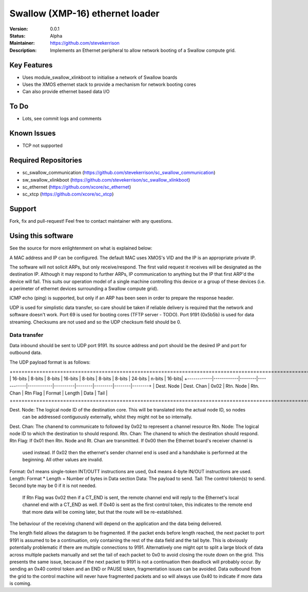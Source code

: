 Swallow (XMP-16) ethernet loader
.......

:Version:  0.0.1

:Status:  Alpha

:Maintainer:  https://github.com/stevekerrison

:Description:  Implements an Ethernet peripheral to allow network booting of a Swallow compute grid.


Key Features
============

* Uses module_swallow_xlinkboot to initialise a network of Swallow boards
* Uses the XMOS ethernet stack to provide a mechanism for network booting cores
* Can also provide ethernet based data I/O

To Do
=====

* Lots, see commit logs and comments

Known Issues
============

* TCP not supported

Required Repositories
================

* sc_swallow_communication (https://github.com/stevekerrison/sc_swallow_communication)
* sw_swallow_xlinkboot (https://github.com/stevekerrison/sc_swallow_xlinkboot)
* sc_ethernet (https://github.com/xcore/sc_ethernet)
* sc_xtcp (https://github.com/xcore/sc_xtcp)

Support
=======

Fork, fix and pull-request! Feel free to contact maintainer with any questions.

Using this software
===================

See the source for more enlightenment on what is explained below:

A MAC address and IP can be configured. The default MAC uses XMOS's VID and the IP is an appropriate private IP.

The software will not solicit ARPs, but only receive/respond. The first valid request it receives will be designated as
the destination IP. Although it may respond to further ARPs, IP communication to anything but the IP that first ARP'd
the device will fail. This suits our operation model of a single machine controlling this device or a group of these
devices (i.e. a perimeter of ethernet devices surrounding a Swallow compute grid).

ICMP echo (ping) is supported, but only if an ARP has been seen in order to prepare the response header.

UDP is used for simplistic data transfer, so care should be taken if reliable delivery is required that the network
and software doesn't work. Port 69 is used for booting cores (TFTP server - TODO). Port 9191 (0x5b5b) is used for data
streaming. Checksums are not used and so the UDP checksum field should be 0.

Data transfer
-------------

Data inbound should be sent to UDP port 9191. Its source address and port should be the desired IP and port for outbound
data.

The UDP payload format is as follows:

+============================================================================================================+
|  16-bits   |    8-bits  | 8-bits |  16-bits   |    8-bits  | 8-bits   | 8-bits | 24-bits | n-bits | 16-bits|
+------------|------------|--------|------------|------------|----------|--------|---------|--------|--------+
| Dest. Node | Dest. Chan |  0x02  | Rtn. Node  |  Rtn. Chan | Rtn Flag | Format | Length  |  Data  | Tail   |
+============================================================================================================+

Dest. Node: The logical node ID of the destination core. This will be translated into the actual node ID, so nodes
 can be addressed contiguously externally, whilst they might not be so internally.
Dest. Chan: The chanend to communicate to followed by 0x02 to represent a channel resource
Rtn. Node: The logical node ID to which the destination to should respond.
Rtn. Chan: The chanend to which the destination should respond.
Rtn Flag: If 0x01 then Rtn. Node and Rt. Chan are transmitted. If 0x00 then the Ethernet board's receiver channel is
 used instead. If 0x02 then the ethernet's sender channel end is used and a handshake is performed at the beginning.
 All other values are invalid.
Format: 0x1 means single-token INT/OUTT instructions are used, 0x4 means 4-byte IN/OUT instructions are used.
Length: Format * Length = Number of bytes in Data section
Data: The payload to send.
Tail: The control token(s) to send. Second byte may be 0 if it is not needed.
 If Rtn Flag was 0x02 then if a CT_END is sent, the remote channel end will reply to the
 Ethernet's local channel end with a CT_END as well. If 0x40 is sent as the first control token, this indicates to the
 remote end that more data will be coming later, but that the route will be re-established.

The behaviour of the receiving chanend will depend on the application and the data being delivered.

The length field allows the datagram to be fragmented. If the packet ends before length reached, the next packet to port
9191 is assumed to be a continuation, only containing the rest of the data field and the tail byte. This is obviously
potentially problematic if there are multiple connections to 9191. Alternatively one might opt to split a large block
of data across multiple packets manually and set the tail of each packet to 0x0 to avoid closing the route down on the
grid. This presents the same issue, because if the next packet to 9191 is not a continuation then deadlock will probably
occur. By sending an 0x40 control token and an END or PAUSE token, fragmentation issues can be avoided. Data outbound
from the grid to the control machine will never have fragmented packets and so will always use 0x40 to indicate if
more data is coming.



